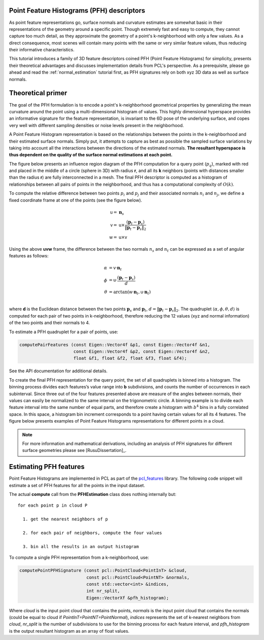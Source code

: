 .. _pfh_estimation:

Point Feature Histograms (PFH) descriptors
------------------------------------------

As point feature representations go, surface normals and curvature estimates
are somewhat basic in their representations of the geometry around a specific
point. Though extremely fast and easy to compute, they cannot capture too much
detail, as they approximate the geometry of a point's k-neighborhood with only
a few values. As a direct consequence, most scenes will contain many points
with the same or very similar feature values, thus reducing their informative
characteristics.

This tutorial introduces a family of 3D feature descriptors coined PFH (Point
Feature Histograms) for simplicity, presents their theoretical advantages and
discusses implementation details from PCL's perspective. As a prerequisite,
please go ahead and read the :ref:`normal_estimation` tutorial first, as PFH
signatures rely on both xyz 3D data as well as surface normals.

Theoretical primer
------------------

The goal of the PFH formulation is to encode a point's k-neighborhood
geometrical properties by generalizing the mean curvature around the point
using a multi-dimensional histogram of values. This highly dimensional
hyperspace provides an informative signature for the feature representation, is
invariant to the 6D pose of the underlying surface, and copes very well with
different sampling densities or noise levels present in the neighborhood.

A Point Feature Histogram representation is based on the relationships between
the points in the k-neighborhood and their estimated surface normals. Simply
put, it attempts to capture as best as possible the sampled surface variations
by taking into account all the interactions between the directions of the
estimated normals. **The resultant hyperspace is thus dependent on the quality of
the surface normal estimations at each point.**

The figure below presents an influence region diagram of the PFH computation
for a query point (:math:`p_q`), marked with red and placed in the middle of a
circle (sphere in 3D) with radius **r**, and all its **k** neighbors (points
with distances smaller than the radius **r**) are fully interconnected in a
mesh. The final PFH descriptor is computed as a histogram of relationships
between all pairs of points in the neighborhood, and thus has a computational
complexity of :math:`O(k)`.

.. image:: images/pfh_estimation/pfh_diagram.png
   :align: center


To compute the relative difference between two points :math:`p_i` and
:math:`p_j` and their associated normals :math:`n_i` and :math:`n_j`, we
define a fixed coordinate frame at one of the points (see the figure below).

.. math::

   {\mathsf u} =& \boldsymbol{n}_s \\
   {\mathsf v} =&  {\mathsf u} \times \frac{(\boldsymbol{p}_t-\boldsymbol{p}_s)}{{\|\boldsymbol{p}_t-\boldsymbol{p}_s\|}_{2}} \\
   {\mathsf w} =& {\mathsf u} \times {\mathsf v}

.. image:: images/pfh_estimation/pfh_frame.png
   :align: center

Using the above **uvw** frame, the difference between the two normals
:math:`n_s` and :math:`n_t` can be expressed as a set of angular features as
follows:

.. math::

   \alpha &= {\mathsf v} \cdot \boldsymbol{n}_t \\
   \phi   &= {\mathsf u} \cdot \frac{(\boldsymbol{p}_t - \boldsymbol{p}_s)}{d}\\
   \theta &= \arctan ({\mathsf w} \cdot \boldsymbol{n}_t, {\mathsf u} \cdot \boldsymbol{n}_t) \\

where **d** is the Euclidean distance between the two points
:math:`\boldsymbol{p}_s` and :math:`\boldsymbol{p}_t`,
:math:`d={\|\boldsymbol{p}_t-\boldsymbol{p}_s\|}_2`.  The quadruplet
:math:`\langle\alpha, \phi, \theta, d\rangle` is computed for each pair of two
points in k-neighborhood, therefore reducing the 12 values (xyz and normal
information) of the two points and their normals to 4. 

To estimate a PFH quadruplet for a pair of points, use:

.. code-block:: cpp

   computePairFeatures (const Eigen::Vector4f &p1, const Eigen::Vector4f &n1,
                        const Eigen::Vector4f &p2, const Eigen::Vector4f &n2,
                        float &f1, float &f2, float &f3, float &f4);

See the API documentation for additional details.

To create the final PFH representation for the query point, the set of all
quadruplets is binned into a histogram. The binning process divides each
features’s value range into **b** subdivisions, and counts the number of
occurrences in each subinterval. Since three out of the four features presented
above are measure of the angles between normals, their values can easily be
normalized to the same interval on the trigonometric circle. A binning example
is to divide each feature interval into the same number of equal parts, and
therefore create a histogram with :math:`b^4` bins in a fully correlated space.
In this space, a histogram bin increment corresponds to a point having certain
values for all its 4 features. The figure below presents examples of Point
Feature Histograms representations for different points in a cloud.


.. image:: images/pfh_estimation/example_pfhs.png
   :align: center

.. note::
  
  For more information and mathematical derivations, including an analysis of PFH signatures for different surface geometries please see [RusuDissertation]_.


Estimating PFH features
-----------------------

Point Feature Histograms are implemented in PCL as part of the `pcl_features
<http://docs.pointclouds.org/trunk/group__features.html>`_ library. The
following code snippet will estimate a set of PFH features for all the points
in the input dataset.

.. code-block:: cpp
   :linenos:

   #include <pcl/point_types.h>
   #include <pcl/features/pfh.h>
   using namespace pcl;

   {
     PointCloud<PointXYZ>::Ptr cloud (new PointCloud<PointXYZ>);
     PointCloud<Normal>::Ptr normals (new PointCloud<Normal> ());
     
     ... read, pass in or create a point cloud with normals ...
     ... (note: you can create a single PointCloud<PointNormal> if you want) ...

     // Create the PFH estimation class, and pass the input dataset+normals to it
     PFHEstimation<PointXYZ, Normal, PFHSignature125> pfh;
     pfh.setInputCloud (cloud);
     pfh.setInputNormals (normals);
     // alternatively, if cloud is of tpe PointNormal, do pfh.setInputNormals (cloud);

     // Create an empty kdtree representation, and pass it to the PFH estimation object. 
     // Its content will be filled inside the object, based on the given input dataset (as no other search surface is given).
     KdTreeFLANN<PointXYZ>::Ptr tree (new KdTreeFLANN<PointXYZ> ());
     pfh.setSearchMethod (tree);

     // Output datasets
     PointCloud<PFHSignature125>::Ptr pfhs (new PointCloud<PFHSignature125> ());

     // Use all neighbors in a sphere of radius 5cm
     // IMPORTANT: the radius used here has to be larger than the radius used to estimate the surface normals!!!
     pfh.setRadiusSearch (0.05);

     // Set the number of binning subdivisions (each of the four feature values will use this many bins from its value interval)
     pfh.setNrSubdivisions (3);

     // Compute the features
     pfh.compute (*pfhs);

     // pfhs->points.size () should have the same size as the input cloud->points.size ()*
   }

The actual **compute** call from the **PFHEstimation** class does nothing internally but::

 for each point p in cloud P

   1. get the nearest neighbors of p

   2. for each pair of neighbors, compute the four values

   3. bin all the results in an output histogram


To compute a single PFH representation from a k-neighborhood, use:

.. code-block:: cpp

   computePointPFHSignature (const pcl::PointCloud<PointInT> &cloud, 
                             const pcl::PointCloud<PointNT> &normals,
                             const std::vector<int> &indices, 
                             int nr_split, 
                             Eigen::VectorXf &pfh_histogram);

Where *cloud* is the input point cloud that contains the points, *normals* is
the input point cloud that contains the normals (could be equal to cloud if
*PointInT=PointNT=PointNormal*), *indices* represents the set of k-nearest
neighbors from *cloud*, *nr_split* is the number of subdivisions to use for the
binning process for each feature interval, and *pfh_histogram* is the output
resultant histogram as an array of float values.

